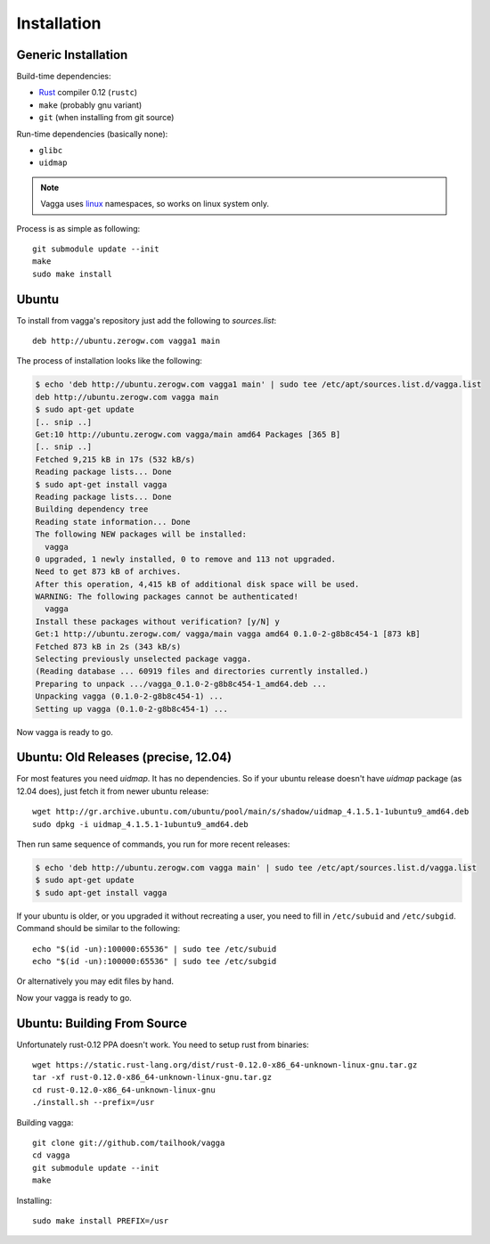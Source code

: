 ============
Installation
============


Generic Installation
====================


Build-time dependencies:

* Rust_ compiler 0.12 (``rustc``)
* ``make`` (probably gnu variant)
* ``git`` (when installing from git source)

Run-time dependencies (basically none):

* ``glibc``
* ``uidmap``


.. note:: Vagga uses linux_ namespaces, so works on linux system only.


Process is as simple as following::

    git submodule update --init
    make
    sudo make install


.. _Rust: http://rust.org
.. _linux: http://kernel.org


Ubuntu
======

To install from vagga's repository just add the following to `sources.list`::

    deb http://ubuntu.zerogw.com vagga1 main

The process of installation looks like the following:

.. code-block:: console

    $ echo 'deb http://ubuntu.zerogw.com vagga1 main' | sudo tee /etc/apt/sources.list.d/vagga.list
    deb http://ubuntu.zerogw.com vagga main
    $ sudo apt-get update
    [.. snip ..]
    Get:10 http://ubuntu.zerogw.com vagga/main amd64 Packages [365 B]
    [.. snip ..]
    Fetched 9,215 kB in 17s (532 kB/s)
    Reading package lists... Done
    $ sudo apt-get install vagga
    Reading package lists... Done
    Building dependency tree
    Reading state information... Done
    The following NEW packages will be installed:
      vagga
    0 upgraded, 1 newly installed, 0 to remove and 113 not upgraded.
    Need to get 873 kB of archives.
    After this operation, 4,415 kB of additional disk space will be used.
    WARNING: The following packages cannot be authenticated!
      vagga
    Install these packages without verification? [y/N] y
    Get:1 http://ubuntu.zerogw.com/ vagga/main vagga amd64 0.1.0-2-g8b8c454-1 [873 kB]
    Fetched 873 kB in 2s (343 kB/s)
    Selecting previously unselected package vagga.
    (Reading database ... 60919 files and directories currently installed.)
    Preparing to unpack .../vagga_0.1.0-2-g8b8c454-1_amd64.deb ...
    Unpacking vagga (0.1.0-2-g8b8c454-1) ...
    Setting up vagga (0.1.0-2-g8b8c454-1) ...

Now vagga is ready to go.

Ubuntu: Old Releases (precise, 12.04)
=====================================

For most features you need `uidmap`. It has no dependencies. So if your
ubuntu release doesn't have `uidmap` package (as 12.04 does), just fetch it
from newer ubuntu release::

    wget http://gr.archive.ubuntu.com/ubuntu/pool/main/s/shadow/uidmap_4.1.5.1-1ubuntu9_amd64.deb
    sudo dpkg -i uidmap_4.1.5.1-1ubuntu9_amd64.deb

Then run same sequence of commands, you run for more recent releases:

.. code-block:: console

    $ echo 'deb http://ubuntu.zerogw.com vagga main' | sudo tee /etc/apt/sources.list.d/vagga.list
    $ sudo apt-get update
    $ sudo apt-get install vagga

If your ubuntu is older, or you upgraded it without recreating a user, you
need to fill in ``/etc/subuid`` and ``/etc/subgid``. Command should be similar
to the following::

    echo "$(id -un):100000:65536" | sudo tee /etc/subuid
    echo "$(id -un):100000:65536" | sudo tee /etc/subgid

Or alternatively you may edit files by hand.

Now your vagga is ready to go.


Ubuntu: Building From Source
============================

Unfortunately rust-0.12 PPA doesn't work. You need to setup rust from
binaries::

    wget https://static.rust-lang.org/dist/rust-0.12.0-x86_64-unknown-linux-gnu.tar.gz
    tar -xf rust-0.12.0-x86_64-unknown-linux-gnu.tar.gz
    cd rust-0.12.0-x86_64-unknown-linux-gnu
    ./install.sh --prefix=/usr

Building vagga::

    git clone git://github.com/tailhook/vagga
    cd vagga
    git submodule update --init
    make

Installing::

    sudo make install PREFIX=/usr


